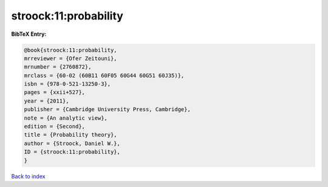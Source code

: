 stroock:11:probability
======================

.. :cite:t:`stroock:11:probability`

.. bibliography:: ../../All.bib

**BibTeX Entry:**

.. code-block:: bibtex

   @book{stroock:11:probability,
   mrreviewer = {Ofer Zeitouni},
   mrnumber = {2760872},
   mrclass = {60-02 (60B11 60F05 60G44 60G51 60J35)},
   isbn = {978-0-521-13250-3},
   pages = {xxii+527},
   year = {2011},
   publisher = {Cambridge University Press, Cambridge},
   note = {An analytic view},
   edition = {Second},
   title = {Probability theory},
   author = {Stroock, Daniel W.},
   ID = {stroock:11:probability},
   }

`Back to index <../index>`_
